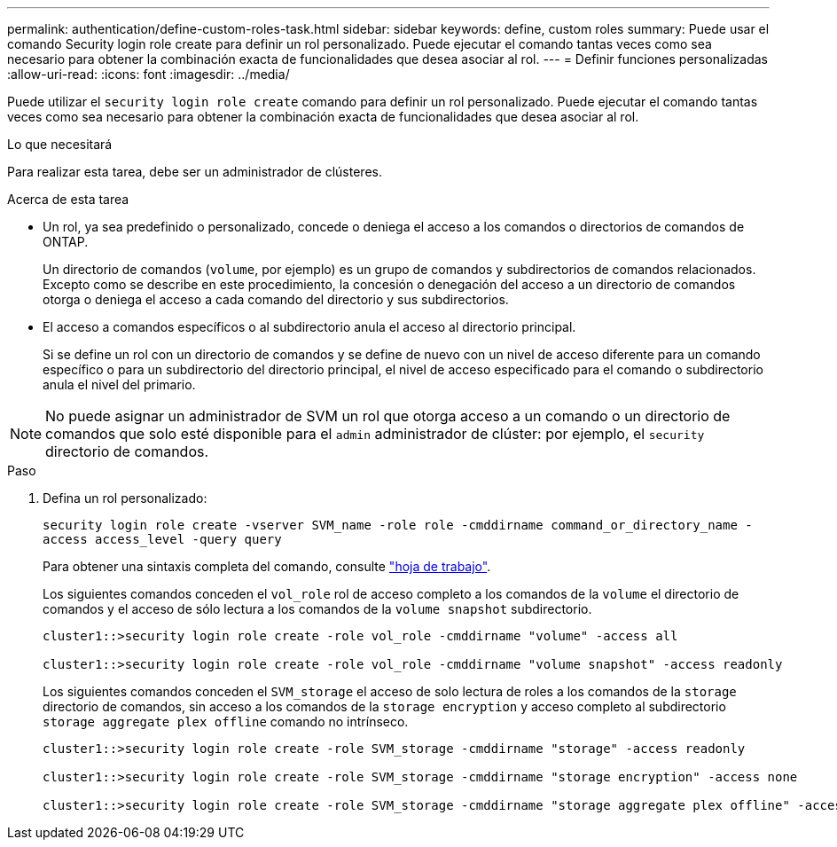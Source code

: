 ---
permalink: authentication/define-custom-roles-task.html 
sidebar: sidebar 
keywords: define, custom roles 
summary: Puede usar el comando Security login role create para definir un rol personalizado. Puede ejecutar el comando tantas veces como sea necesario para obtener la combinación exacta de funcionalidades que desea asociar al rol. 
---
= Definir funciones personalizadas
:allow-uri-read: 
:icons: font
:imagesdir: ../media/


[role="lead"]
Puede utilizar el `security login role create` comando para definir un rol personalizado. Puede ejecutar el comando tantas veces como sea necesario para obtener la combinación exacta de funcionalidades que desea asociar al rol.

.Lo que necesitará
Para realizar esta tarea, debe ser un administrador de clústeres.

.Acerca de esta tarea
* Un rol, ya sea predefinido o personalizado, concede o deniega el acceso a los comandos o directorios de comandos de ONTAP.
+
Un directorio de comandos (`volume`, por ejemplo) es un grupo de comandos y subdirectorios de comandos relacionados. Excepto como se describe en este procedimiento, la concesión o denegación del acceso a un directorio de comandos otorga o deniega el acceso a cada comando del directorio y sus subdirectorios.

* El acceso a comandos específicos o al subdirectorio anula el acceso al directorio principal.
+
Si se define un rol con un directorio de comandos y se define de nuevo con un nivel de acceso diferente para un comando específico o para un subdirectorio del directorio principal, el nivel de acceso especificado para el comando o subdirectorio anula el nivel del primario.



[NOTE]
====
No puede asignar un administrador de SVM un rol que otorga acceso a un comando o un directorio de comandos que solo esté disponible para el `admin` administrador de clúster: por ejemplo, el `security` directorio de comandos.

====
.Paso
. Defina un rol personalizado:
+
`security login role create -vserver SVM_name -role role -cmddirname command_or_directory_name -access access_level -query query`

+
Para obtener una sintaxis completa del comando, consulte link:config-worksheets-reference.html["hoja de trabajo"].

+
Los siguientes comandos conceden el `vol_role` rol de acceso completo a los comandos de la `volume` el directorio de comandos y el acceso de sólo lectura a los comandos de la `volume snapshot` subdirectorio.

+
[listing]
----
cluster1::>security login role create -role vol_role -cmddirname "volume" -access all

cluster1::>security login role create -role vol_role -cmddirname "volume snapshot" -access readonly
----
+
Los siguientes comandos conceden el `SVM_storage` el acceso de solo lectura de roles a los comandos de la `storage` directorio de comandos, sin acceso a los comandos de la `storage encryption` y acceso completo al subdirectorio `storage aggregate plex offline` comando no intrínseco.

+
[listing]
----
cluster1::>security login role create -role SVM_storage -cmddirname "storage" -access readonly

cluster1::>security login role create -role SVM_storage -cmddirname "storage encryption" -access none

cluster1::>security login role create -role SVM_storage -cmddirname "storage aggregate plex offline" -access all
----

